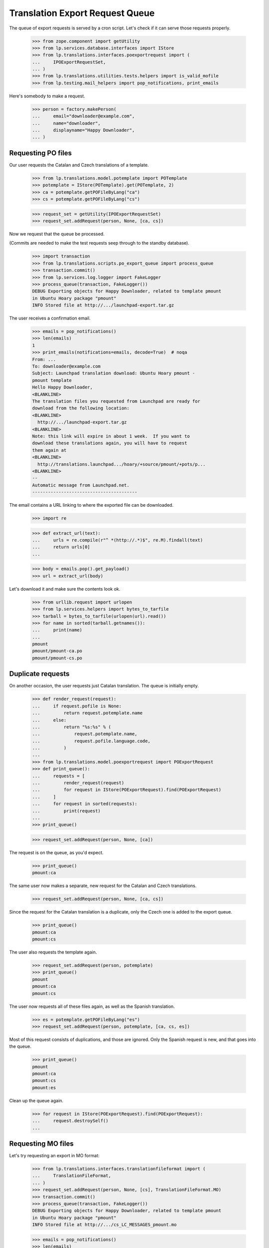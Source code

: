 Translation Export Request Queue
================================

The queue of export requests is served by a cron script. Let's check if it can
serve those requests properly.

    >>> from zope.component import getUtility
    >>> from lp.services.database.interfaces import IStore
    >>> from lp.translations.interfaces.poexportrequest import (
    ...     IPOExportRequestSet,
    ... )
    >>> from lp.translations.utilities.tests.helpers import is_valid_mofile
    >>> from lp.testing.mail_helpers import pop_notifications, print_emails

Here's somebody to make a request.

    >>> person = factory.makePerson(
    ...     email="downloader@example.com",
    ...     name="downloader",
    ...     displayname="Happy Downloader",
    ... )

Requesting PO files
-------------------

Our user requests the Catalan and Czech translations of a template.

    >>> from lp.translations.model.potemplate import POTemplate
    >>> potemplate = IStore(POTemplate).get(POTemplate, 2)
    >>> ca = potemplate.getPOFileByLang("ca")
    >>> cs = potemplate.getPOFileByLang("cs")

    >>> request_set = getUtility(IPOExportRequestSet)
    >>> request_set.addRequest(person, None, [ca, cs])

Now we request that the queue be processed.

(Commits are needed to make the test requests seep through to the standby
database).

    >>> import transaction
    >>> from lp.translations.scripts.po_export_queue import process_queue
    >>> transaction.commit()
    >>> from lp.services.log.logger import FakeLogger
    >>> process_queue(transaction, FakeLogger())
    DEBUG Exporting objects for Happy Downloader, related to template pmount
    in Ubuntu Hoary package "pmount"
    INFO Stored file at http://.../launchpad-export.tar.gz

The user receives a confirmation email.

    >>> emails = pop_notifications()
    >>> len(emails)
    1
    >>> print_emails(notifications=emails, decode=True)  # noqa
    From: ...
    To: downloader@example.com
    Subject: Launchpad translation download: Ubuntu Hoary pmount -
    pmount template
    Hello Happy Downloader,
    <BLANKLINE>
    The translation files you requested from Launchpad are ready for
    download from the following location:
    <BLANKLINE>
      http://.../launchpad-export.tar.gz
    <BLANKLINE>
    Note: this link will expire in about 1 week.  If you want to
    download these translations again, you will have to request
    them again at
    <BLANKLINE>
      http://translations.launchpad.../hoary/+source/pmount/+pots/p...
    <BLANKLINE>
    -- 
    Automatic message from Launchpad.net.
    ----------------------------------------

The email contains a URL linking to where the exported file can be downloaded.

    >>> import re

    >>> def extract_url(text):
    ...     urls = re.compile(r"^ *(http://.*)$", re.M).findall(text)
    ...     return urls[0]
    ...

    >>> body = emails.pop().get_payload()
    >>> url = extract_url(body)

Let's download it and make sure the contents look ok.

    >>> from urllib.request import urlopen
    >>> from lp.services.helpers import bytes_to_tarfile
    >>> tarball = bytes_to_tarfile(urlopen(url).read())
    >>> for name in sorted(tarball.getnames()):
    ...     print(name)
    ...
    pmount
    pmount/pmount-ca.po
    pmount/pmount-cs.po


Duplicate requests
------------------

On another occasion, the user requests just Catalan translation.  The
queue is initially empty.

    >>> def render_request(request):
    ...     if request.pofile is None:
    ...         return request.potemplate.name
    ...     else:
    ...         return "%s:%s" % (
    ...             request.potemplate.name,
    ...             request.pofile.language.code,
    ...         )
    ...
    >>> from lp.translations.model.poexportrequest import POExportRequest
    >>> def print_queue():
    ...     requests = [
    ...         render_request(request)
    ...         for request in IStore(POExportRequest).find(POExportRequest)
    ...     ]
    ...     for request in sorted(requests):
    ...         print(request)
    ...
    >>> print_queue()

    >>> request_set.addRequest(person, None, [ca])

The request is on the queue, as you'd expect.

    >>> print_queue()
    pmount:ca

The same user now makes a separate, new request for the Catalan and
Czech translations.

    >>> request_set.addRequest(person, None, [ca, cs])

Since the request for the Catalan translation is a duplicate, only the
Czech one is added to the export queue.

    >>> print_queue()
    pmount:ca
    pmount:cs

The user also requests the template again.

    >>> request_set.addRequest(person, potemplate)
    >>> print_queue()
    pmount
    pmount:ca
    pmount:cs

The user now requests all of these files again, as well as the Spanish
translation.

    >>> es = potemplate.getPOFileByLang("es")
    >>> request_set.addRequest(person, potemplate, [ca, cs, es])

Most of this request consists of duplications, and those are ignored.
Only the Spanish request is new, and that goes into the queue.

    >>> print_queue()
    pmount
    pmount:ca
    pmount:cs
    pmount:es

Clean up the queue again.

    >>> for request in IStore(POExportRequest).find(POExportRequest):
    ...     request.destroySelf()
    ...


Requesting MO files
-------------------

Let's try requesting an export in MO format:

    >>> from lp.translations.interfaces.translationfileformat import (
    ...     TranslationFileFormat,
    ... )
    >>> request_set.addRequest(person, None, [cs], TranslationFileFormat.MO)
    >>> transaction.commit()
    >>> process_queue(transaction, FakeLogger())
    DEBUG Exporting objects for Happy Downloader, related to template pmount
    in Ubuntu Hoary package "pmount"
    INFO Stored file at http://.../cs_LC_MESSAGES_pmount.mo

    >>> emails = pop_notifications()
    >>> len(emails)
    1
    >>> print_emails(notifications=emails, decode=True)  # noqa
    From: ...
    To: downloader@example.com
    Subject: Launchpad translation download: Ubuntu Hoary pmount - Czech
    translation of pmount
    Hello Happy Downloader,
    <BLANKLINE>
    The translation files you requested from Launchpad are ready for
    download from the following location:
    <BLANKLINE>
      http://.../cs_LC_MESSAGES_pmount.mo
    <BLANKLINE>
    Note: this link will expire in about 1 week.  If you want to
    download these translations again, you will have to request
    them again at
    <BLANKLINE>
      http://translations.launchpad.../pmount/+pots/pmount/cs/+export
    <BLANKLINE>
    -- 
    Automatic message from Launchpad.net.
    ----------------------------------------

Check whether we generated a good .mo file.

    >>> body = emails.pop().get_payload()
    >>> url = extract_url(body)
    >>> is_valid_mofile(urlopen(url).read())
    True


Cron script
-----------

Finally, the code should work when executed from the script. This is a good
way that the user used by the script has the needed rights to use the
database.

The queue can contain requests for translations from both distributions and
products.  Each request may request a template, or a list of templates, or
just PO files.

    # We need to request again some files.
    >>> ca.potemplate.distroseries is None
    False
    >>> cs.potemplate.distroseries is None
    False
    >>> request_set.addRequest(person, None, [ca, cs])
    >>> product_template = IStore(POTemplate).get(POTemplate, 1)
    >>> product_template.productseries is None
    False
    >>> request_set.addRequest(person, product_template)
    >>> alsa_template = (
    ...     IStore(POTemplate)
    ...     .find(POTemplate, path="po/alsa-utils.pot")
    ...     .one()
    ... )
    >>> alsa_es = alsa_template.getPOFileByLang("es")
    >>> netapplet_template = (
    ...     IStore(POTemplate).find(POTemplate, path="po/netapplet.pot").one()
    ... )
    >>> request_set.addRequest(
    ...     person, [alsa_template, netapplet_template], [alsa_es]
    ... )
    >>> transaction.commit()

The script is run.

    >>> import subprocess
    >>> process = subprocess.Popen(
    ...     ["cronscripts/rosetta-export-queue.py", "-v"],
    ...     stdin=subprocess.PIPE,
    ...     stdout=subprocess.PIPE,
    ...     stderr=subprocess.STDOUT,
    ...     universal_newlines=True,
    ... )
    >>> (output, empty) = process.communicate()
    >>> print(output)
    INFO    Creating lockfile: /var/lock/launchpad-rosetta-export-queue.lock
    DEBUG   ...
    DEBUG   Exporting objects for Happy Downloader, related to template
    evolution-2.2 in Evolution trunk
    DEBUG   Exporting objects for Happy Downloader, related to template
    pmount in Ubuntu Hoary package "pmount"
    DEBUG   Exporting objects for Happy Downloader, related to template
    netapplet in NetApplet trunk
    DEBUG   Exporting objects for Happy Downloader, related to template
    alsa-utils in alsa-utils trunk
    ...
    INFO    Stored file at http://.../launchpad-export.tar.gz
    DEBUG   rosetta-export-queue ran in ...s (excl. load & lock)
    DEBUG   Removing lock file: /var/lock/launchpad-rosetta-export-queue.lock
    <BLANKLINE>
